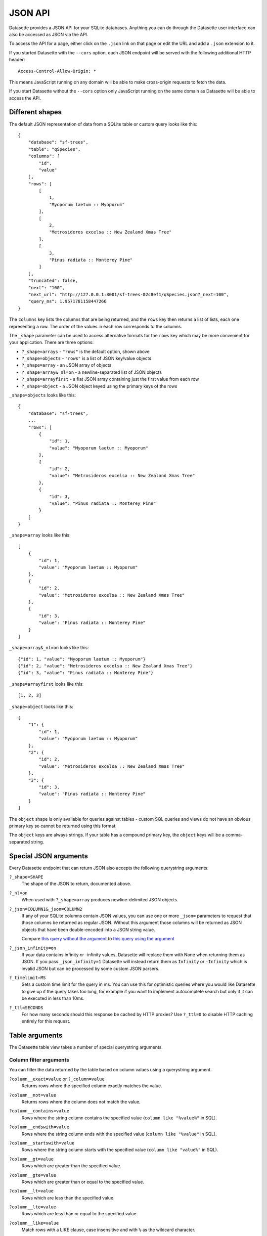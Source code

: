 JSON API
========

Datasette provides a JSON API for your SQLite databases. Anything you can do
through the Datasette user interface can also be accessed as JSON via the API.

To access the API for a page, either click on the ``.json`` link on that page or
edit the URL and add a ``.json`` extension to it.

If you started Datasette with the ``--cors`` option, each JSON endpoint will be
served with the following additional HTTP header::

    Access-Control-Allow-Origin: *

This means JavaScript running on any domain will be able to make cross-origin
requests to fetch the data.

If you start Datasette without the ``--cors`` option only JavaScript running on
the same domain as Datasette will be able to access the API.

Different shapes
----------------

The default JSON representation of data from a SQLite table or custom query
looks like this::

    {
        "database": "sf-trees",
        "table": "qSpecies",
        "columns": [
            "id",
            "value"
        ],
        "rows": [
            [
                1,
                "Myoporum laetum :: Myoporum"
            ],
            [
                2,
                "Metrosideros excelsa :: New Zealand Xmas Tree"
            ],
            [
                3,
                "Pinus radiata :: Monterey Pine"
            ]
        ],
        "truncated": false,
        "next": "100",
        "next_url": "http://127.0.0.1:8001/sf-trees-02c8ef1/qSpecies.json?_next=100",
        "query_ms": 1.9571781158447266
    }

The ``columns`` key lists the columns that are being returned, and the ``rows``
key then returns a list of lists, each one representing a row. The order of the
values in each row corresponds to the columns.

The ``_shape`` parameter can be used to access alternative formats for the
``rows`` key which may be more convenient for your application. There are three
options:

* ``?_shape=arrays`` - ``"rows"`` is the default option, shown above
* ``?_shape=objects`` - ``"rows"`` is a list of JSON key/value objects
* ``?_shape=array`` - an JSON array of objects
* ``?_shape=array&_nl=on`` - a newline-separated list of JSON objects
* ``?_shape=arrayfirst`` - a flat JSON array containing just the first value from each row
* ``?_shape=object`` - a JSON object keyed using the primary keys of the rows

``_shape=objects`` looks like this::

    {
        "database": "sf-trees",
        ...
        "rows": [
            {
                "id": 1,
                "value": "Myoporum laetum :: Myoporum"
            },
            {
                "id": 2,
                "value": "Metrosideros excelsa :: New Zealand Xmas Tree"
            },
            {
                "id": 3,
                "value": "Pinus radiata :: Monterey Pine"
            }
        ]
    }

``_shape=array`` looks like this::

    [
        {
            "id": 1,
            "value": "Myoporum laetum :: Myoporum"
        },
        {
            "id": 2,
            "value": "Metrosideros excelsa :: New Zealand Xmas Tree"
        },
        {
            "id": 3,
            "value": "Pinus radiata :: Monterey Pine"
        }
    ]

``_shape=array&_nl=on`` looks like this::

    {"id": 1, "value": "Myoporum laetum :: Myoporum"}
    {"id": 2, "value": "Metrosideros excelsa :: New Zealand Xmas Tree"}
    {"id": 3, "value": "Pinus radiata :: Monterey Pine"}

``_shape=arrayfirst`` looks like this::

    [1, 2, 3]

``_shape=object`` looks like this::

    {
        "1": {
            "id": 1,
            "value": "Myoporum laetum :: Myoporum"
        },
        "2": {
            "id": 2,
            "value": "Metrosideros excelsa :: New Zealand Xmas Tree"
        },
        "3": {
            "id": 3,
            "value": "Pinus radiata :: Monterey Pine"
        }
    ]

The ``object`` shape is only available for queries against tables - custom SQL
queries and views do not have an obvious primary key so cannot be returned using
this format.

The ``object`` keys are always strings. If your table has a compound primary
key, the ``object`` keys will be a comma-separated string.

Special JSON arguments
----------------------

Every Datasette endpoint that can return JSON also accepts the following
querystring arguments:

``?_shape=SHAPE``
    The shape of the JSON to return, documented above.

``?_nl=on``
    When used with ``?_shape=array`` produces newline-delimited JSON objects.

``?_json=COLUMN1&_json=COLUMN2``
    If any of your SQLite columns contain JSON values, you can use one or more
    ``_json=`` parameters to request that those columns be returned as regular
    JSON. Without this argument those columns will be returned as JSON objects
    that have been double-encoded into a JSON string value.

    Compare `this query without the argument <https://fivethirtyeight.datasettes.com/fivethirtyeight.json?sql=select+%27{%22this+is%22%3A+%22a+json+object%22}%27+as+d&_shape=array>`_ to `this query using the argument <https://fivethirtyeight.datasettes.com/fivethirtyeight.json?sql=select+%27{%22this+is%22%3A+%22a+json+object%22}%27+as+d&_shape=array&_json=d>`_

``?_json_infinity=on``
    If your data contains infinity or -infinity values, Datasette will replace
    them with None when returning them as JSON. If you pass ``_json_infinity=1``
    Datasette will instead return them as ``Infinity`` or ``-Infinity`` which is
    invalid JSON but can be processed by some custom JSON parsers.

``?_timelimit=MS``
    Sets a custom time limit for the query in ms. You can use this for optimistic
    queries where you would like Datasette to give up if the query takes too
    long, for example if you want to implement autocomplete search but only if
    it can be executed in less than 10ms.

``?_ttl=SECONDS``
    For how many seconds should this response be cached by HTTP proxies? Use
    ``?_ttl=0`` to disable HTTP caching entirely for this request.

.. _table_arguments:

Table arguments
---------------

The Datasette table view takes a number of special querystring arguments.

Column filter arguments
~~~~~~~~~~~~~~~~~~~~~~~

You can filter the data returned by the table based on column values using a querystring argument.

``?column__exact=value`` or ``?_column=value``
    Returns rows where the specified column exactly matches the value.

``?column__not=value``
    Returns rows where the column does not match the value.

``?column__contains=value``
    Rows where the string column contains the specified value (``column like "%value%"`` in SQL).

``?column__endswith=value``
    Rows where the string column ends with the specified value (``column like "%value"`` in SQL).

``?column__startswith=value``
    Rows where the string column starts with the specified value (``column like "value%"`` in SQL).

``?column__gt=value``
    Rows which are greater than the specified value.

``?column__gte=value``
    Rows which are greater than or equal to the specified value.

``?column__lt=value``
    Rows which are less than the specified value.

``?column__lte=value``
    Rows which are less than or equal to the specified value.

``?column__like=value``
    Match rows with a LIKE clause, case insensitive and with ``%`` as the wildcard character.

``?column__glob=value``
    Similar to LIKE but uses Unix wildcard syntax and is case sensitive.

``?column__in=value1,value2,value3``
    Rows where column matches any of the provided values.

    You can use a comma separated string, or you can use a JSON array.

    The JSON array option is useful if one of your matching values itself contains a comma:

    ``?column__in=["value","value,with,commas"]``

``?column__arraycontains=value``
    Works against columns that contain JSON arrays - matches if any of the values in that array match.

    This is only available if the ``json1`` SQLite extension is enabled.

``?column__date=value``
    Column is a datestamp occurring on the specified YYYY-MM-DD date, e.g. ``2018-01-02``.

``?column__isnull=1``
    Matches rows where the column is null.

``?column__notnull=1``
    Matches rows where the column is not null.

``?column__isblank=1``
    Matches rows where the column is blank, meaning null or the empty string.

``?column__notblank=1``
    Matches rows where the column is not blank.

Special table arguments
~~~~~~~~~~~~~~~~~~~~~~~

``?_labels=on/off``
    Expand foreign key references for every possible column. See below.

``?_label=COLUMN1&_label=COLUMN2``
    Expand foreign key references for one or more specified columns.

``?_size=1000`` or ``?_size=max``
    Sets a custom page size. This cannot exceed the ``max_returned_rows`` limit
    passed to ``datasette serve``. Use ``max`` to get ``max_returned_rows``.

``?_sort=COLUMN``
    Sorts the results by the specified column.

``?_sort_desc=COLUMN``
    Sorts the results by the specified column in descending order.

``?_search=keywords``
    For SQLite tables that have been configured for
    `full-text search <https://www.sqlite.org/fts3.html>`_ executes a search
    with the provided keywords.

``?_search_COLUMN=keywords``
    Like ``_search=`` but allows you to specify the column to be searched, as
    opposed to searching all columns that have been indexed by FTS.

``?_where=SQL-fragment``
    If the :ref:`config_allow_sql` config option is enabled, this parameter
    can be used to pass one or more additional SQL fragments to be used in the
    `WHERE` clause of the SQL used to query the table.

    This is particularly useful if you are building a JavaScript application
    that needs to do something creative but still wants the other conveniences
    provided by the table view (such as faceting) and hence would like not to
    have to construct a completely custom SQL query.

    Some examples:

    * `facetable?_where=neighborhood like "%c%"&_where=city_id=3 <https://latest.datasette.io/fixtures/facetable?_where=neighborhood%20like%20%22%c%%22&_where=city_id=3>`__
    * `facetable?_where=city_id in (select id from facet_cities where name != "Detroit") <https://latest.datasette.io/fixtures/facetable?_where=city_id%20in%20(select%20id%20from%20facet_cities%20where%20name%20!=%20%22Detroit%22)>`__

``?_group_count=COLUMN``
    Executes a SQL query that returns a count of the number of rows matching
    each unique value in that column, with the most common ordered first.

``?_group_count=COLUMN1&_group_count=column2``
    You can pass multiple ``_group_count`` columns to return counts against
    unique combinations of those columns.

``?_next=TOKEN``
    Pagination by continuation token - pass the token that was returned in the
    ``"next"`` property by the previous page.

.. _expand_foreign_keys:

Expanding foreign key references
--------------------------------

Datasette can detect foreign key relationships and resolve those references into
labels. The HTML interface does this by default for every detected foreign key
column - you can turn that off using ``?_labels=off``.

You can request foreign keys be expanded in JSON using the ``_labels=on`` or
``_label=COLUMN`` special querystring parameters. Here's what an expanded row
looks like::

    [
        {
            "rowid": 1,
            "TreeID": 141565,
            "qLegalStatus": {
                "value": 1,
                "label": "Permitted Site"
            },
            "qSpecies": {
                "value": 1,
                "label": "Myoporum laetum :: Myoporum"
            },
            "qAddress": "501X Baker St",
            "SiteOrder": 1
        }
    ]

The column in the foreign key table that is used for the label can be specified
in ``metadata.json`` - see :ref:`label_columns`.
